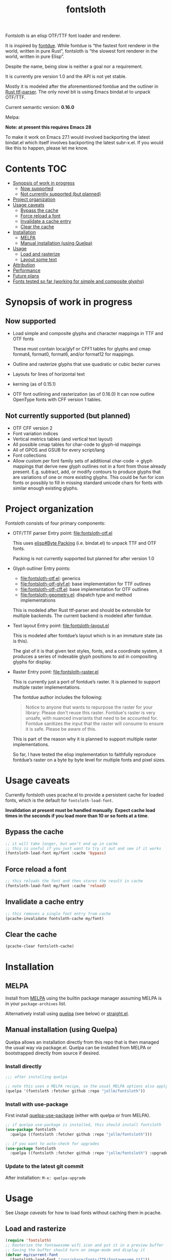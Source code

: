 #+TITLE: fontsloth

Fontsloth is an elisp OTF/TTF font loader and renderer.

It is inspired by [[https://github.com/mooman219/fontdue][fontdue]]. While fontdue is “the fastest font renderer in the
world, written in pure Rust”, fontsloth is “the slowest font renderer in the
world, written in pure Elisp”.

Despite the name, being slow is neither a goal nor a requirement.

It is currently pre version 1.0 and the API is not yet stable.

Mostly it is modeled after the aforementioned fontdue and the outliner in
[[https://github.com/RazrFalcon/ttf-parser][Rust ttf-parser]]. The only novel bit is using Emacs bindat.el to unpack OTF/TTF.

Current semantic version: *0.16.0*

Melpa: [[https://melpa.org/#/fontsloth][file:https://melpa.org/packages/fontsloth-badge.svg]]

*Note: at present this requires Emacs 28*

To make it work on Emacs 27.1 would involved backporting the latest bindat.el
which itself involves backporting the latest subr-x.el. If you would like this
to happen, please let me know.

* Contents                                                              :TOC:
- [[#synopsis-of-work-in-progress][Synopsis of work in progress]]
  - [[#now-supported][Now supported]]
  - [[#not-currently-supported-but-planned][Not currently supported (but planned)]]
- [[#project-organization][Project organization]]
- [[#usage-caveats][Usage caveats]]
  - [[#bypass-the-cache][Bypass the cache]]
  - [[#force-reload-a-font][Force reload a font]]
  - [[#invalidate-a-cache-entry][Invalidate a cache entry]]
  - [[#clear-the-cache][Clear the cache]]
- [[#installation][Installation]]
  - [[#melpa][MELPA]]
  - [[#manual-installation-using-quelpa][Manual installation (using Quelpa)]]
- [[#usage][Usage]]
  - [[#load-and-rasterize][Load and rasterize]]
  - [[#layout-some-text][Layout some text]]
- [[#attribution][Attribution]]
- [[#performance][Performance]]
- [[#future-plans][Future plans]]
- [[#fonts-tested-so-far-working-for-simple-and-composite-glyphs][Fonts tested so far (working for simple and composite glyphs)]]

* Synopsis of work in progress
** Now supported
+ Load simple and composite glyphs and character mappings in TTF and OTF fonts

  These must contain loca/glyf or CFF1 tables for glyphs and cmap format4,
  format0, format6, and/or format12 for mappings.
+ Outline and rasterize glyphs that use quadratic or cubic bezier curves
+ Layouts for lines of horizontal text
+ kerning (as of 0.15.1)
+ OTF font outlining and rasterization (as of 0.16.0)
  It can now outline OpenType fonts with CFF version 1 tables.
** Not currently supported (but planned)
+ OTF CFF version 2
+ Font variation indices
+ Vertical metrics tables (and vertical text layout)
+ All possible cmap tables for char-code to glyph-id mappings
+ All of GPOS and GSUB for every script/lang
+ Font collections
+ Allow custom per font family sets of additional char-code -> glyph mappings
  that derive new glyph outlines not in a font from those already
  present. E.g. subtract, add, or modify contours to produce glyphs that are
  variations of one or more existing glyphs. This could be fun for icon fonts
  or possibly to fill in missing standard unicode chars for fonts with similar
  enough existing glyphs.

* Project organization
Fontsloth consists of four primary components:
+ OTF/TTF parser
  Entry point: file:fontsloth-otf.el

  This uses [[info:elisp#Byte Packing][elisp#Byte Packing]] (i.e. bindat.el) to unpack TTF and OTF fonts.

  Packing is not currently supported but planned for after version 1.0
+ Glyph outliner
  Entry points:
  + file:fontsloth-otf.el: generics
  + [[file:fontsloth-otf-glyf.el][file:fontsloth-otf-glyf.el]]: base implementation for TTF outlines
  + [[file:fontsloth-otf-cff.el][file:fontsloth-otf-cff.el]]: base implementation for OTF outlines
  + file:fontsloth-geometry.el: dispatch type and method implementations

  This is modeled after Rust ttf-parser and should be extensible for multiple
  backends. The current backend is modeled after fontdue.
+ Text layout
  Entry point: file:fontsloth-layout.el

  This is modeled after fontdue’s layout which is in an immature state (as is this).

  The gist of it is that given text styles, fonts, and a coordinate system, it
  produces a series of indexable glyph positions to aid in compositing glyphs
  for display.

+ Raster
  Entry point: file:fontsloth-raster.el

  This is currently just a port of fontdue’s raster. It is planned to support
  multiple raster implementations.

  The fontdue author includes the following:
  #+begin_quote
 Notice to anyone that wants to repurpose the raster for your library: Please
 don't reuse this raster. Fontdue's raster is very unsafe, with nuanced
 invariants that need to be accounted for. Fontdue sanitizes the input that the
 raster will consume to ensure it is safe. Please be aware of this.
 #+end_quote

  This is part of the reason why it is planned to support multiple raster implementations.

  So far, I have tested the elisp implementation to faithfully reproduce
  fontdue’s raster on a byte by byte level for multiple fonts and pixel sizes.
* Usage caveats
Currently fontsloth uses pcache.el to provide a persistent cache for loaded
fonts, which is the default for ~fontsloth-load-font~.

*Invalidation at present must be handled manually*. *Expect cache load times in
the seconds if you load more than 10 or so fonts at a time*.

** Bypass the cache
#+begin_src emacs-lisp
;; it will take longer, but won’t end up in cache
;; this is useful if you just want to try it out and see if it works
(fontsloth-load-font my/font :cache 'bypass)
#+end_src
** Force reload a font
#+begin_src emacs-lisp
;; this reloads the font and then stores the result in cache
(fontsloth-load-font my/font :cache 'reload)
#+end_src
** Invalidate a cache entry
#+begin_src emacs-lisp
;; this removes a single font entry from cache
(pcache-invalidate fontsloth-cache my/font)
#+end_src
** Clear the cache
#+begin_src emacs-lisp
(pcache-clear fontsloth-cache)
#+end_src
* Installation
** MELPA
Install from [[https://melpa.org][MELPA]] using the builtin package manager assuming MELPA is in your
~package-archives~ list.

Alternatively install using [[https://github.com/quelpa/quelpa][quelpa]] (see below) or [[https://github.com/raxod502/straight.el][straight.el]].

** Manual installation (using Quelpa)

Quelpa allows an installation directly from this repo that is then managed the
usual way via package.el. Quelpa can be installed from MELPA or bootstrapped
directly from source if desired.

*** Install directly
#+BEGIN_SRC emacs-lisp
  ;;; after installing quelpa

  ;; note this uses a MELPA recipe, so the usual MELPA options also apply
  (quelpa '(fontsloth :fetcher github :repo "jollm/fontsloth"))
#+END_SRC

*** Install with use-package
First install [[https://github.com/quelpa/quelpa-use-package][quelpa-use-package]] (either with quelpa or from MELPA).

#+BEGIN_SRC emacs-lisp
  ;; if quelpa use-package is installed, this should install fontsloth
  (use-package fontsloth
    :quelpa ((fontsloth :fetcher github :repo "jollm/fontsloth")))

  ;; if you want to auto-check for upgrades
  (use-package fontsloth
    :quelpa ((fontsloth :fetcher github :repo "jollm/fontsloth") :upgrade t))
#+END_SRC

*** Update to the latest git commit
After installation:
~M-x: quelpa-upgrade~

* Usage
See [[*Usage caveats][Usage caveats]] for how to load fonts without caching them in pcache.

** Load and rasterize
#+begin_src emacs-lisp
  (require 'fontsloth)
  ;; Rasterize the fontawesome wifi icon and put it in a preview buffer
  ;; Saving the buffer should turn on image-mode and display it
  (defvar my/current-font
    (fontsloth-load-font "/usr/share/fonts/TTF/fontawesome.ttf"))
  (pcase-let* ((font my/current-font)
               (glyph-id (fontsloth-font-glyph-id font ?))
               (px 32.0)
               ((cl-struct fontsloth-metrics+pixmap metrics pixmap)
                (benchmark-progn (fontsloth-font-rasterize font glyph-id px)))
               (pgm (fontsloth-raster-npbm pixmap
                                           (fontsloth-metrics-width metrics)
                                           (fontsloth-metrics-height metrics)
                                           'pgm))
               (buffer (get-buffer-create "fontsloth-raster-preview")))
    (with-current-buffer buffer
      (set-buffer-multibyte nil)
      (insert pgm)))

  ;; note that fontsloth-raster-npbm is unnecessary if you just want a pixmap

#+end_src
** Layout some text
#+begin_src emacs-lisp
  (require 'fontsloth-layout)

  ;; this will return a sequence of glyph position structs
  (let ((font (fontsloth-load-font "/usr/share/fonts/TTF/AppleGaramond.ttf"))
        (x-start 0)
        (layout (fontsloth-layout-create)))
    (fontsloth-layout-reset layout (fontsloth-layout-settings-create
                                    :x x-start))
    (fontsloth-layout-append layout `(,font) (fontsloth-layout-text-style-create
                                              :text "Hello world!"
                                              :px 35.0 :font-index 0))
    (fontsloth-layout-finalize layout))
#+end_src

* Attribution
Fontsloth at this stage wouldn’t at all be possible without [[https://github.com/mooman219/fontdue][fontdue]] and
[[https://github.com/RazrFalcon/ttf-parser][ttf-parser]]. In addition I began learning about TTF from [[https://tchayen.github.io/posts/ttf-file-parsing][TTF file parsing]].
* Performance
Update 11/18/21: Some initial profiling indicates unsurprisingly that the
slowest aspects of this are loading and particularly outlining all glyphs and
that time spent in garbage collection is ~50%. It may be possible to mitigate
this by adding an option for lazy outlining. As for loading, I plan to try out
having bindat work with streams.

How slow is it really? The short answer is I don’t know yet as benchmarking is
still a TODO.

Anecdotally, on Thinkpad t440 with Emacs 28 native:
- Glyph rasters for pixel sizes around 30.0 take on the order of a few milliseconds
- To load a font and outline all of its glyphs at present takes longer
  (e.g. ~320 milliseconds on the same machine for AppleGaramond TTF), hence the
  font cache
- Layout for short text strings takes sub 1 millisecond with the same setup
* Future plans
I would like for this to be robust enough to handle everything that Emacs
currently delegates to FreeType/Harfbuzz/Cairo, not necessarily for actual
inclusion in Emacs proper, but as a good acid test if it could accomplish that
without any loss of functionality.

Assuming feature parity with FreeType, I would like to port this to Guile 3 so
that it could be an option for handling fonts in Guile Emacs. The Guile version
would be a rewrite with requirements for being idiomatic and thread-safe.
* Fonts tested so far (working for simple and composite glyphs)
In order of most to least tested:
+ free version of FontAwesome 5
+ IBMPlex series, the TTF and OTF versions
+ Bookerly TTF
+ all-the-icons TTF
+ AppleGaramond TTF
+ Roboto series, the TTF versions
+ DejaVu series, the TTF versions
+ Charter OTF (for some reason line height metrics are off for this specific
  font)
+ SF-Pro (apple’s flagship afaict) OTF (this is an enormous font that takes
  about 20 seconds to load the first time but it does work)
+ Hermit OTF
+ Fantasque series OTF
+ Cascadia series OTF

#+ATTR_HTML: :rel license
[[https://i.creativecommons.org/l/by-nc-sa/4.0/88x31.png]]
[[http://creativecommons.org/licenses/by-nc-sa/4.0/][This documentation is
licensed under a Creative Commons Attribution-NonCommercial-ShareAlike 4.0
International License.]]

Copyright (C) 2021 Jo Gay <jo.gay@mailfence.com>
